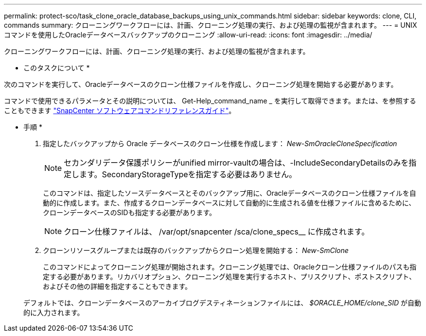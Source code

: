 ---
permalink: protect-sco/task_clone_oracle_database_backups_using_unix_commands.html 
sidebar: sidebar 
keywords: clone, CLI, commands 
summary: クローニングワークフローには、計画、クローニング処理の実行、および処理の監視が含まれます。 
---
= UNIXコマンドを使用したOracleデータベースバックアップのクローニング
:allow-uri-read: 
:icons: font
:imagesdir: ../media/


[role="lead"]
クローニングワークフローには、計画、クローニング処理の実行、および処理の監視が含まれます。

* このタスクについて *

次のコマンドを実行して、Oracleデータベースのクローン仕様ファイルを作成し、クローニング処理を開始する必要があります。

コマンドで使用できるパラメータとその説明については、 Get-Help_command_name _ を実行して取得できます。または、を参照することもできます https://library.netapp.com/ecm/ecm_download_file/ECMLP3337666["SnapCenter ソフトウェアコマンドリファレンスガイド"^]。

* 手順 *

. 指定したバックアップから Oracle データベースのクローン仕様を作成します： _New-SmOracleCloneSpecification_
+

NOTE: セカンダリデータ保護ポリシーがunified mirror-vaultの場合は、-IncludeSecondaryDetailsのみを指定します。SecondaryStorageTypeを指定する必要はありません。

+
このコマンドは、指定したソースデータベースとそのバックアップ用に、Oracleデータベースのクローン仕様ファイルを自動的に作成します。また、作成するクローンデータベースに対して自動的に生成される値を仕様ファイルに含めるために、クローンデータベースのSIDも指定する必要があります。

+

NOTE: クローン仕様ファイルは、 /var/opt/snapcenter /sca/clone_specs__ に作成されます。

. クローンリソースグループまたは既存のバックアップからクローン処理を開始する： _New-SmClone_
+
このコマンドによってクローニング処理が開始されます。クローニング処理では、Oracleクローン仕様ファイルのパスも指定する必要があります。リカバリオプション、クローニング処理を実行するホスト、プリスクリプト、ポストスクリプト、およびその他の詳細を指定することもできます。

+
デフォルトでは、クローンデータベースのアーカイブログデスティネーションファイルには、 _$ORACLE_HOME/clone_SID_ が自動的に入力されます。



